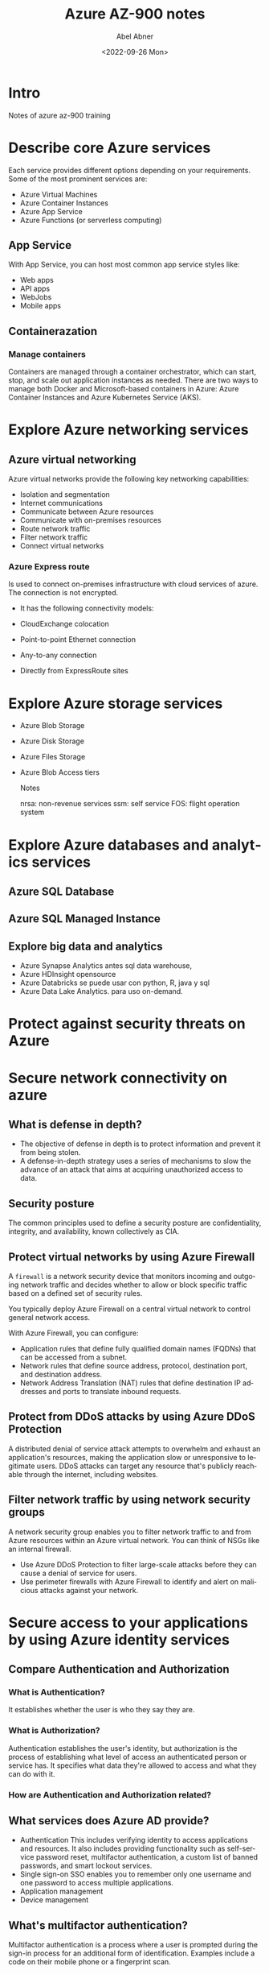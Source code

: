 #+options: ':t *:t -:t ::t <:t H:3 \n:nil ^:t arch:headline author:t
#+options: broken-links:nil c:nil creator:nil d:(not "LOGBOOK")
#+options: date:t e:t email:nil f:t inline:t num:nil p:nil pri:nil
#+options: prop:nil stat:t tags:t tasks:t tex:t timestamp:t title:t
#+options: toc:nil todo:t |:t
#+title: Azure AZ-900 notes
#+date: <2022-09-26 Mon>
#+author: Abel Abner
#+email: aang@Abels-MacBook-Pro.local
#+language: en
#+select_tags: export
#+exclude_tags: noexport
#+creator: Emacs 28.1 (Org mode 9.5.2)
#+cite_export:

* Intro

Notes of azure az-900 training

* Describe core Azure services

Each service provides different options depending on your requirements. Some of the most prominent services are:

- Azure Virtual Machines
- Azure Container Instances
- Azure App Service
- Azure Functions (or serverless computing)

 

** App Service
With App Service, you can host most common app service styles like:

- Web apps
- API apps
- WebJobs
- Mobile apps

** Containerazation

*** Manage containers
Containers are managed through a container orchestrator, which can start, stop, and scale out application instances as needed. There are two ways to manage both Docker and Microsoft-based containers in Azure: Azure Container Instances and Azure Kubernetes Service (AKS).



* Explore Azure networking services

** Azure virtual networking
Azure virtual networks provide the following key networking capabilities:

- Isolation and segmentation
- Internet communications
- Communicate between Azure resources
- Communicate with on-premises resources
- Route network traffic
- Filter network traffic
- Connect virtual networks


*** Azure Express route
Is used to connect on-premises infrastructure with cloud services of azure.
The connection is not encrypted.
- It has the following connectivity models:
- CloudExchange colocation
- Point-to-point Ethernet connection
- Any-to-any connection
- Directly from ExpressRoute sites

  [[file:az900.org_imgs/20220822_162711_FKKQRf.png]]

  
* Explore Azure storage services
- Azure Blob Storage
- Azure Disk Storage
- Azure Files Storage
- Azure Blob Access tiers

  Notes

  nrsa: non-revenue services
  ssm: self service
  FOS: flight operation system
  
* Explore Azure databases and analytics services

** Azure SQL Database
** Azure SQL Managed Instance
** Explore big data and analytics
- Azure Synapse Analytics
  antes sql data warehouse,
- Azure HDInsight
  opensource
- Azure Databricks
  se puede usar con python, R, java y sql
- Azure Data Lake Analytics.
  para uso on-demand.
* Protect against security threats on Azure

[[file:az900.org_imgs/20220826_143049_UnjaY6.png]]
* Secure network connectivity on azure
** What is defense in depth?
- The objective of defense in depth is to protect information and prevent it from being stolen.
- A defense-in-depth strategy uses a series of mechanisms to slow the advance of an attack that aims at acquiring unauthorized access to data.


[[file:az900.org_imgs/20220929_135212_B9yKgY.png]]


** Security posture
The common principles used to define a security posture are confidentiality, integrity, and availability, known collectively as CIA.

[[file:az900.org_imgs/20220929_141320_A89NTu.png]]

** Protect virtual networks by using Azure Firewall
A =firewall= is a network security device that monitors incoming and outgoing network traffic and decides whether to allow or block specific traffic based on a defined set of security rules.

You typically deploy Azure Firewall on a central virtual network to control general network access.

With Azure Firewall, you can configure:
- Application rules that define fully qualified domain names (FQDNs) that can be accessed from a subnet.
- Network rules that define source address, protocol, destination port, and destination address.
- Network Address Translation (NAT) rules that define destination IP addresses and ports to translate inbound requests.


** Protect from DDoS attacks by using Azure DDoS Protection
A distributed denial of service attack attempts to overwhelm and exhaust an application's resources, making the application slow or unresponsive to legitimate users. DDoS attacks can target any resource that's publicly reachable through the internet, including websites.

[[file:az900.org_imgs/20220929_142833_Jj3bCB.png]]

[[file:az900.org_imgs/20220929_143158_ljNQjB.png]]

** Filter network traffic by using network security groups

A network security group enables you to filter network traffic to and from Azure resources within an Azure virtual network. You can think of NSGs like an internal firewall.


- Use Azure DDoS Protection to filter large-scale attacks before they can cause a denial of service for users.
- Use perimeter firewalls with Azure Firewall to identify and alert on malicious attacks against your network.

* Secure access to your applications by using Azure identity services

 
** Compare Authentication and Authorization

*** What is Authentication?
It establishes whether the user is who they say they are.

*** What is Authorization?
Authentication establishes the user's identity, but authorization is the process of establishing what level of access an authenticated person or service has. It specifies what data they're allowed to access and what they can do with it.

*** How are Authentication and Authorization related?
[[file:az900.org_imgs/20220930_150943_zcTLtH.png]]



** What services does Azure AD provide?
- Authentication
  This includes verifying identity to access applications and resources. It also includes providing functionality such as self-service password reset, multifactor authentication, a custom list of banned passwords, and smart lockout services.
- Single sign-on
  SSO enables you to remember only one username and one password to access multiple applications.
- Application management
- Device management

** What's multifactor authentication?
Multifactor authentication is a process where a user is prompted during the sign-in process for an additional form of identification. Examples include a code on their mobile phone or a fingerprint scan.

Multifactor authentication provides additional security for your identities by requiring two or more elements to fully authenticate.

These elements fall into three categories:

- Something the user knows
  This might be an email address and password.
- Something the user has
  This might be a code that's sent to the user's mobile phone.
- Something the user is
  This is typically some sort of biometric property, such as a fingerprint or face scan that's used on many mobile devices.

** Summary
https://learn.microsoft.com/en-us/training/modules/secure-access-azure-identity-services/6-summary

* Build a cloud governance strategy on Azure

The term =governance= describes the general process of establishing rules and policies and ensuring that those rules and policies are enforced.

** Control access to cloud resources by using Azure role-based access control

Role-based access control is applied to a scope, which is a resource or set of resources that this access applies to.

=Resource Manager= is a management service that provides a way to organize and secure your cloud resources.


Who does Azure RBAC (role-based access control) apply to?
- individuals (users or resources)
- groups
- special identity types such as "service principals" and "managed indentities"

To manage the RBAC you can go to the IAM section on the Azure portal.

** Prevent accidental changes by using resource locks
A =resource lock= prevents resources from being accidentally deleted or changed.



** What levels of locking are available?

- CanNotDelete: user can view and modify the resource.
- ReadOnly: user can only view the resource, he can't delete nor modify.

Resource locks apply regardless of RBAC permissions. Even if you're an owner of the resource, you must still remove the lock before you can perform the blocked activity.

** Combine resource lock with Azure Blueprints
What if a cloud administrator accidentally deletes a resource lock? If the resource lock is removed, its associated resources can be changed or deleted.

To make the protection process more robust, you can combine resource locks with Azure Blueprints. Azure Blueprints enables you to define the set of standard Azure resources that your organization requires. For example, you can define a blueprint that specifies that a certain resource lock must exist. Azure Blueprints can automatically replace the resource lock if that lock is removed.

** Organize your resources by using tags

Interestingly we can use Azure DevOps and process resources with certain tag.
We can also use tags for creating cost managament, security and governance and regulatory compliance.

** How do I manage resource tags?
- PowerShell
- Azure CLI
- Azure Resource Manager templates
- REST API or
- Azure Portal

You can also use Azure Policy to enforce tagging rules and conventions.


A tag consist of a name and value.

** Azure Policy
Website: [[https://azure.microsoft.com/es-mx/products/azure-policy/#getting-started][Azure Policy - Getting started]]

Control and audit your resources by using Azure Policy.
Azure Policy enables you to define both individual policies and =groups of related policies, known as initiatives=. Azure Policy evaluates your resources and highlights resources that aren't compliant with the policies you've created. Azure Policy can also prevent noncompliant resources from being created.

A policiy consists of a
1. definition
2. resource of which the definition will be applied.


